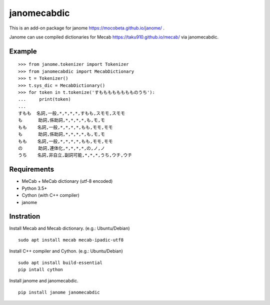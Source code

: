 =================
janomecabdic
=================

This is an add-on package for janome https://mocobeta.github.io/janome/ .

Janome can use compiled dictionaries for Mecab https://taku910.github.io/mecab/ 
via janomecabdic.

Example
-------------------------

::

    >>> from janome.tokenizer import Tokenizer
    >>> from janomecabdic import MecabDictionary
    >>> t = Tokenizer()
    >>> t.sys_dic = MecabDictionary()
    >>> for token in t.tokenize('すもももももももものうち'):
    ...     print(token)
    ...
    すもも  名詞,一般,*,*,*,*,すもも,スモモ,スモモ
    も      助詞,係助詞,*,*,*,*,も,モ,モ
    もも    名詞,一般,*,*,*,*,もも,モモ,モモ
    も      助詞,係助詞,*,*,*,*,も,モ,モ
    もも    名詞,一般,*,*,*,*,もも,モモ,モモ
    の      助詞,連体化,*,*,*,*,の,ノ,ノ
    うち    名詞,非自立,副詞可能,*,*,*,うち,ウチ,ウチ


Requirements
-------------------------

- MeCab + MeCab dictionary (utf-8 encoded)
- Python 3.5+
- Cython (with C++ compiler)
- janome

Instration
-------------------------

Install Mecab and Mecab dictionary.
(e.g.: Ubuntu/Debian)

::

    sudo apt install mecab mecab-ipadic-utf8

Install C++ compiler and Cython.
(e.g.: Ubuntu/Debian)

::

    sudo apt install build-essential
    pip intall cython

Install janome and janomecabdic.

::

    pip install janome janomecabdic

